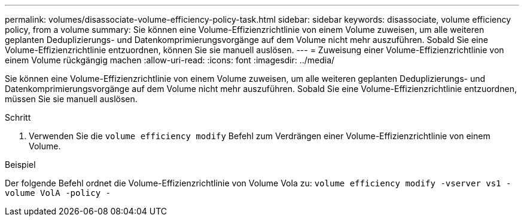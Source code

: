 ---
permalink: volumes/disassociate-volume-efficiency-policy-task.html 
sidebar: sidebar 
keywords: disassociate, volume efficiency policy, from a volume 
summary: Sie können eine Volume-Effizienzrichtlinie von einem Volume zuweisen, um alle weiteren geplanten Deduplizierungs- und Datenkomprimierungsvorgänge auf dem Volume nicht mehr auszuführen. Sobald Sie eine Volume-Effizienzrichtlinie entzuordnen, können Sie sie manuell auslösen. 
---
= Zuweisung einer Volume-Effizienzrichtlinie von einem Volume rückgängig machen
:allow-uri-read: 
:icons: font
:imagesdir: ../media/


[role="lead"]
Sie können eine Volume-Effizienzrichtlinie von einem Volume zuweisen, um alle weiteren geplanten Deduplizierungs- und Datenkomprimierungsvorgänge auf dem Volume nicht mehr auszuführen. Sobald Sie eine Volume-Effizienzrichtlinie entzuordnen, müssen Sie sie manuell auslösen.

.Schritt
. Verwenden Sie die `volume efficiency modify` Befehl zum Verdrängen einer Volume-Effizienzrichtlinie von einem Volume.


.Beispiel
Der folgende Befehl ordnet die Volume-Effizienzrichtlinie von Volume Vola zu: `volume efficiency modify -vserver vs1 -volume VolA -policy -`
